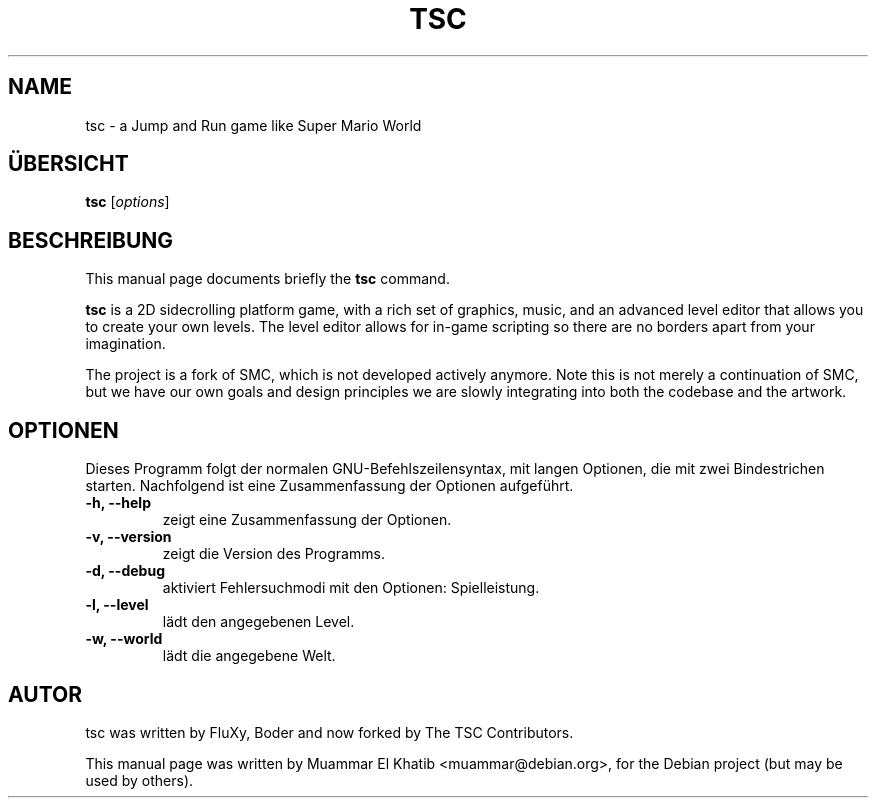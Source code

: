 .\"*******************************************************************
.\"
.\" This file was generated with po4a. Translate the source file.
.\"
.\"*******************************************************************
.TH TSC 6 "August 9, 2015"
.SH NAME
tsc \- a Jump and Run game like Super Mario World
.SH ÜBERSICHT
\fBtsc\fP [\fIoptions\fP]
.br
.SH BESCHREIBUNG
This manual page documents briefly the \fBtsc\fP command.
.PP
.\" TeX users may be more comfortable with the \fB<whatever>\fP and
.\" \fI<whatever>\fP escape sequences to invode bold face and italics,
.\" respectively.
\fBtsc\fP is a 2D sidecrolling platform game, with a rich set of graphics,
music, and an advanced level editor that allows you to create your own
levels.  The level editor allows for in\-game scripting so there are no
borders apart from your imagination.

The project is a fork of SMC, which is not developed actively anymore. Note
this is not merely a continuation of SMC, but we have our own goals and
design principles we are slowly integrating into both the codebase and the
artwork.

.SH OPTIONEN
Dieses Programm folgt der normalen GNU\-Befehlszeilensyntax, mit langen
Optionen, die mit zwei Bindestrichen starten. Nachfolgend ist eine
Zusammenfassung der Optionen aufgeführt.
.TP
\fB\-h, \-\-help\fP
zeigt eine Zusammenfassung der Optionen.
.TP
\fB\-v, \-\-version\fP
zeigt die Version des Programms.
.TP
\fB\-d, \-\-debug\fP
aktiviert Fehlersuchmodi mit den Optionen: Spielleistung.
.TP
\fB\-l, \-\-level\fP
lädt den angegebenen Level.
.TP
\fB\-w, \-\-world\fP
lädt die angegebene Welt.
.SH AUTOR
tsc was written by FluXy, Boder and now forked by The TSC Contributors.
.PP
This manual page was written by Muammar El Khatib
<muammar@debian.org>, for the Debian project (but may be used by
others).
